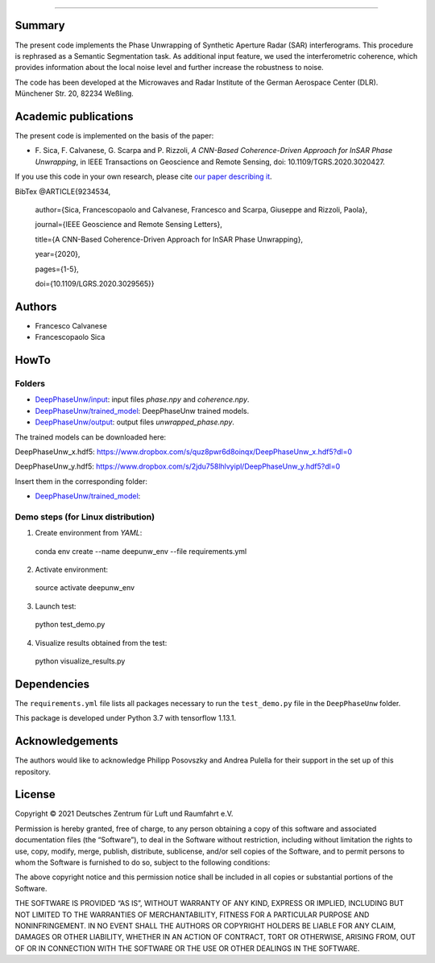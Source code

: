--------

Summary
-------

The present code implements the Phase Unwrapping of Synthetic Aperture Radar (SAR) interferograms.
This procedure is rephrased as a Semantic Segmentation task.  
As additional input feature, we used the interferometric coherence, which provides information about the local noise level 
and further increase the robustness to noise.

The code has been developed at the Microwaves and Radar Institute of the 
German Aerospace Center (DLR). Münchener Str. 20, 82234 Weßling.


Academic publications
---------------------

The present code is implemented on the basis of the paper:

* F\. Sica, F. Calvanese, G. Scarpa and P. Rizzoli, *A CNN-Based Coherence-Driven Approach for InSAR Phase Unwrapping*, in IEEE Transactions on Geoscience and Remote Sensing, doi: 10.1109/TGRS.2020.3020427.

If you use this code in your own research, please cite `our paper describing it <https://www.researchgate.net/publication/344889815_A_CNN-Based_Coherence-Driven_Approach_for_InSAR_Phase_Unwrapping>`_.

BibTex
@ARTICLE{9234534,

  author={Sica, Francescopaolo and Calvanese, Francesco and Scarpa, Giuseppe and Rizzoli, Paola},

  journal={IEEE Geoscience and Remote Sensing Letters}, 

  title={A CNN-Based Coherence-Driven Approach for InSAR Phase Unwrapping}, 

  year={2020},

  pages={1-5},
  
  doi={10.1109/LGRS.2020.3029565}}


Authors
-------

* Francesco Calvanese
* Francescopaolo Sica


HowTo
-----

Folders
````````

* `DeepPhaseUnw/input </DeepPhaseUnw/input>`_: input files `phase.npy` and `coherence.npy`.
* `DeepPhaseUnw/trained_model </DeepPhaseUnw/trained_model>`_: DeepPhaseUnw trained models.
* `DeepPhaseUnw/output </DeepPhaseUnw/output>`_: output files `unwrapped_phase.npy`.

The trained models can be downloaded here:

DeepPhaseUnw_x.hdf5: https://www.dropbox.com/s/quz8pwr6d8oinqx/DeepPhaseUnw_x.hdf5?dl=0

DeepPhaseUnw_y.hdf5: https://www.dropbox.com/s/2jdu758lhlvyipl/DeepPhaseUnw_y.hdf5?dl=0

Insert them in the corresponding folder: 

* `DeepPhaseUnw/trained_model </DeepPhaseUnw/trained_model>`_: 

Demo steps (for Linux distribution)
````````````````````````````````````

1) Create environment from `YAML`::

  conda env create --name deepunw_env --file requirements.yml

2) Activate environment::

  source activate deepunw_env

3) Launch test::

  python test_demo.py

4) Visualize results obtained from the test::

  python visualize_results.py


Dependencies
------------

The ``requirements.yml`` file lists all packages necessary to run the
``test_demo.py`` file in the ``DeepPhaseUnw`` folder.

This package is developed under Python 3.7 with tensorflow 1.13.1. 

Acknowledgements 
----------------

The authors would like to acknowledge Philipp Posovszky and Andrea Pulella for their support in the set up of this repository.


License
-------

::

Copyright © 2021 Deutsches Zentrum für Luft und Raumfahrt e.V.

Permission is hereby granted, free of charge, to any person obtaining a copy of this software
and associated documentation files (the “Software”), to deal in the Software without 
restriction, including without limitation the rights to use, copy, modify, merge, publish, 
distribute, sublicense, and/or sell copies of the Software, and to permit persons to whom the 
Software is furnished to do so, subject to the following conditions:

The above copyright notice and this permission notice shall be included in all copies or 
substantial portions of the Software.

THE SOFTWARE IS PROVIDED “AS IS”, WITHOUT WARRANTY OF ANY KIND, EXPRESS OR IMPLIED, INCLUDING 
BUT NOT LIMITED TO THE WARRANTIES OF MERCHANTABILITY, FITNESS FOR A PARTICULAR PURPOSE AND 
NONINFRINGEMENT. IN NO EVENT SHALL THE AUTHORS OR COPYRIGHT HOLDERS BE LIABLE FOR ANY CLAIM, 
DAMAGES OR OTHER LIABILITY, WHETHER IN AN ACTION OF CONTRACT, TORT OR OTHERWISE, ARISING 
FROM, OUT OF OR IN CONNECTION WITH THE SOFTWARE OR THE USE OR OTHER DEALINGS IN THE SOFTWARE.

